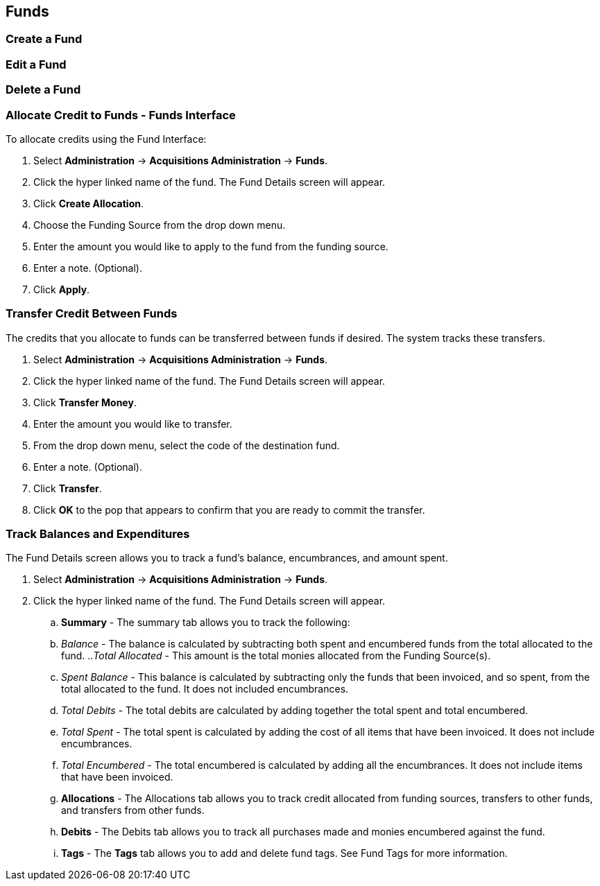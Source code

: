 Funds
-----

Create a Fund
~~~~~~~~~~~~~

Edit a Fund
~~~~~~~~~~~

Delete a Fund
~~~~~~~~~~~~~

Allocate Credit to Funds - Funds Interface
~~~~~~~~~~~~~~~~~~~~~~~~~~~~~~~~~~~~~~~~~~
To allocate credits using the Fund Interface:

. Select *Administration* -> *Acquisitions Administration* -> *Funds*.
. Click the hyper linked name of the fund. The Fund Details screen will appear.
. Click *Create Allocation*.
. Choose the Funding Source from the drop down menu.
. Enter the amount you would like to apply to the fund from the funding source.
. Enter a note. (Optional).
. Click *Apply*.

Transfer Credit Between Funds
~~~~~~~~~~~~~~~~~~~~~~~~~~~~~
The credits that you allocate to funds can be transferred between funds if desired. The system tracks these transfers.

. Select *Administration* -> *Acquisitions Administration* -> *Funds*.
. Click the hyper linked name of the fund. The Fund Details screen will appear.
. Click *Transfer Money*.
. Enter the amount you would like to transfer.
. From the drop down menu, select the code of the destination fund.
. Enter a note. (Optional).
. Click *Transfer*.
. Click *OK* to the pop that appears to confirm that you are ready to commit the transfer.

Track Balances and Expenditures
~~~~~~~~~~~~~~~~~~~~~~~~~~~~~~~
The Fund Details screen allows you to track a fund's balance, encumbrances, and amount spent.

. Select *Administration* -> *Acquisitions Administration* -> *Funds*.
. Click the hyper linked name of the fund. The Fund Details screen will appear.
.. *Summary* - The summary tab allows you to track the following:
  .. _Balance_ - The balance is calculated by subtracting both spent and encumbered funds from the total allocated to the fund.
  .._Total Allocated_ - This amount is the total monies allocated from the Funding Source(s).
  .. _Spent Balance_ - This balance is calculated by subtracting only the funds that been invoiced, and so spent, from the total allocated to the fund. It does not included encumbrances.
  .. _Total Debits_ - The total debits are calculated by adding together the total spent and total encumbered.
  .. _Total Spent_ - The total spent is calculated by adding the cost of all items that have been invoiced. It does not include encumbrances.
  .. _Total Encumbered_ - The total encumbered is calculated by adding all the encumbrances. It does not include items that have been invoiced.
.. *Allocations* - The Allocations tab allows you to track credit allocated from funding sources, transfers to other funds, and transfers from other funds.
.. *Debits* - The Debits tab allows you to track all purchases made and monies encumbered against the fund.
.. *Tags* - The *Tags* tab allows you to add and delete fund tags. See Fund Tags for more information.
